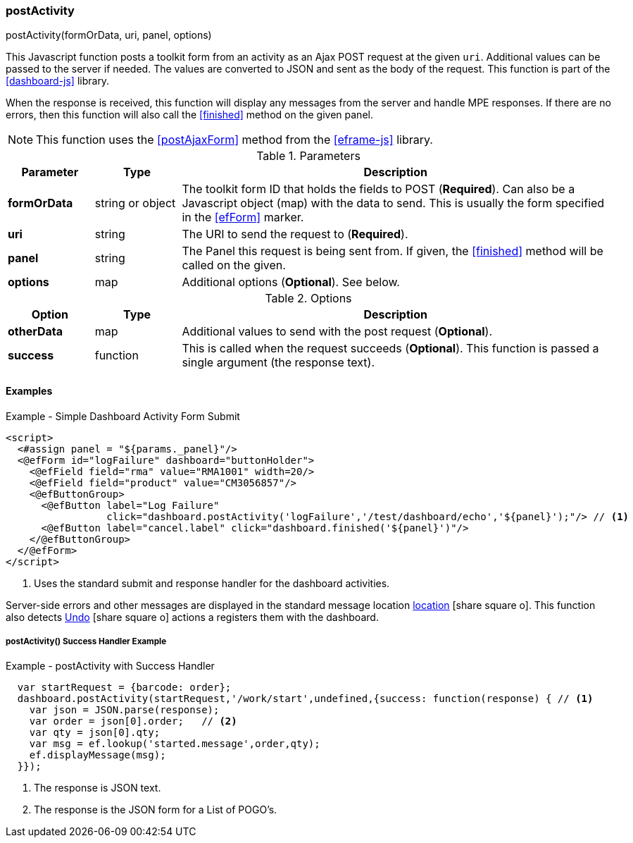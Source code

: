 
=== postActivity

.postActivity(formOrData, uri, panel, options)

This Javascript function posts a toolkit form from an activity as an Ajax POST request at
the given `uri`.   Additional values can be passed to the server if needed.
The values are converted to JSON and sent as the body of the request.
This function is part of the <<dashboard-js>> library.

When the response is received, this function will display any messages from the server
and handle MPE responses.  If there are no errors, then this function will also call
the <<finished>> method on the given panel.

NOTE: This function uses the <<postAjaxForm>> method from the <<eframe-js>> library.

.Parameters
[cols="1,1,5"]
|===
|Parameter|Type|Description

|*formOrData*   |string or object| The toolkit form ID that holds the fields to POST (*Required*).
                         Can also be a Javascript object (map) with the data to send.
                         This is usually the form specified in the <<efForm>> marker.
|*uri*          |string| The URI to send the request to (*Required*).
|*panel*        |string| The Panel this request is being sent from.  If given,
                         the <<finished>> method will be called on the given.
|*options*      |map| Additional options (*Optional*).  See below.
|===

.Options
[cols="1,1,5"]
|===
|Option|Type|Description

|*otherData*    |map| Additional values to send with the post request (*Optional*).
|*success*      |function| This is called when the request succeeds (*Optional*).
                           This function is passed a single argument (the response text).
|===

==== Examples

[source,html]
.Example - Simple Dashboard Activity Form Submit
----
<script>
  <#assign panel = "${params._panel}"/>
  <@efForm id="logFailure" dashboard="buttonHolder">
    <@efField field="rma" value="RMA1001" width=20/>
    <@efField field="product" value="CM3056857"/>
    <@efButtonGroup>
      <@efButton label="Log Failure"
                 click="dashboard.postActivity('logFailure','/test/dashboard/echo','${panel}');"/> // <.>
      <@efButton label="cancel.label" click="dashboard.finished('${panel}')"/>
    </@efButtonGroup>
  </@efForm>
</script>
----
<.> Uses the standard submit and response handler for the dashboard activities.

Server-side errors and other messages are displayed in the standard message location
link:guide.html#message-display[location^] icon:share-square-o[role="link-blue"].
This function also detects link:guide.html#undo[Undo^] icon:share-square-o[role="link-blue"]
actions a registers them with the dashboard.

===== postActivity() Success Handler Example

[source,javascript]
.Example - postActivity with Success Handler
----
  var startRequest = {barcode: order};
  dashboard.postActivity(startRequest,'/work/start',undefined,{success: function(response) { // <.>
    var json = JSON.parse(response);
    var order = json[0].order;   // <.>
    var qty = json[0].qty;
    var msg = ef.lookup('started.message',order,qty);
    ef.displayMessage(msg);
  }});
----
<.> The response is JSON text.
<.> The response is the JSON form for a List of POGO's.

